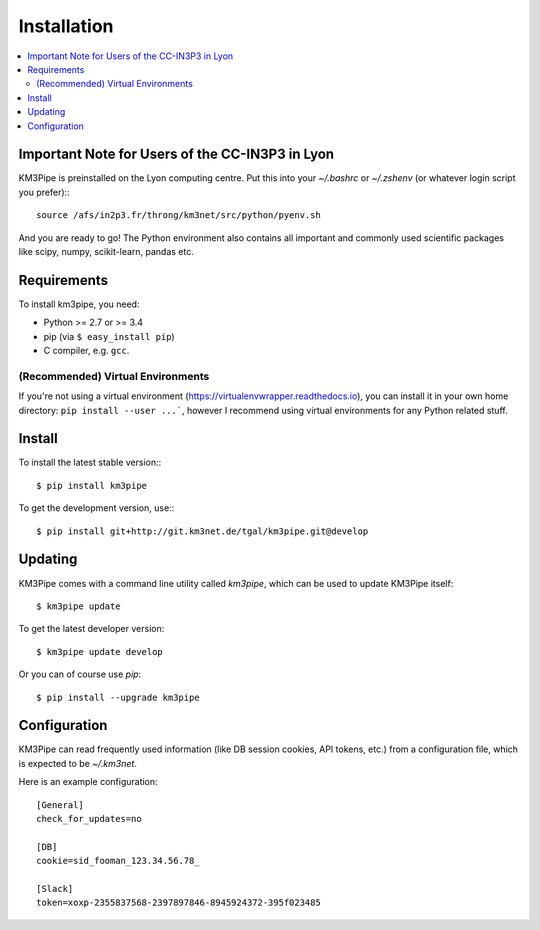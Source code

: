 Installation
============


.. contents:: :local:


Important Note for Users of the CC-IN3P3 in Lyon
------------------------------------------------

KM3Pipe is preinstalled on the Lyon computing centre. Put this into your
`~/.bashrc` or `~/.zshenv` (or whatever login script you prefer):::

    source /afs/in2p3.fr/throng/km3net/src/python/pyenv.sh

And you are ready to go!
The Python environment also contains all important and commonly used scientific
packages like scipy, numpy, scikit-learn, pandas etc.

Requirements
------------

To install km3pipe, you need:

- Python >= 2.7 or >= 3.4

- pip (via ``$ easy_install pip``)

- C compiler, e.g. ``gcc``.

(Recommended) Virtual Environments
^^^^^^^^^^^^^^^^^^^^^^^^^^^^^^^^^^

If you're not using a virtual environment (https://virtualenvwrapper.readthedocs.io), you can install it in your own home directory: ``pip install --user ...```, however I recommend using virtual environments for any Python related stuff.


Install
-------


To install the latest stable version:::

    $ pip install km3pipe

To get the development version, use:::

    $ pip install git+http://git.km3net.de/tgal/km3pipe.git@develop


Updating
--------

KM3Pipe comes with a command line utility called `km3pipe`, which can
be used to update KM3Pipe itself::

    $ km3pipe update

To get the latest developer version::

    $ km3pipe update develop

Or you can of course use `pip`::

    $ pip install --upgrade km3pipe


Configuration
-------------

KM3Pipe can read frequently used information (like DB session cookies,
API tokens, etc.) from a configuration file, which is expected to
be `~/.km3net`.

Here is an example configuration::

    [General]
    check_for_updates=no

    [DB]
    cookie=sid_fooman_123.34.56.78_

    [Slack]
    token=xoxp-2355837568-2397897846-8945924372-395f023485
